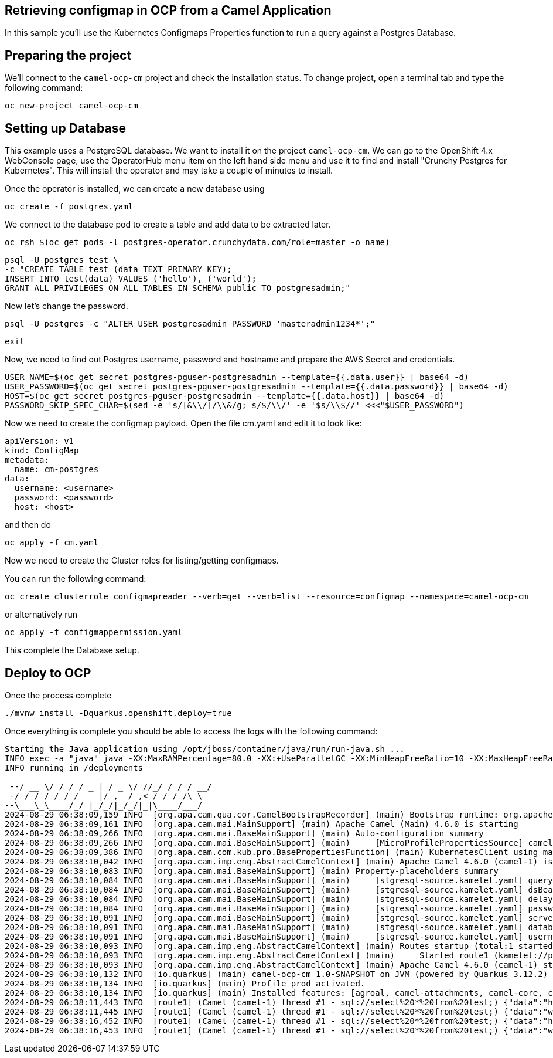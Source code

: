## Retrieving configmap in OCP from a Camel Application

In this sample you'll use the Kubernetes Configmaps Properties function to run a query against a Postgres Database.

## Preparing the project

We'll connect to the `camel-ocp-cm` project and check the installation status. To change project, open a terminal tab and type the following command:

```
oc new-project camel-ocp-cm
```

## Setting up Database

This example uses a PostgreSQL database. We want to install it on the project `camel-ocp-cm`. We can go to the OpenShift 4.x WebConsole page, use the OperatorHub menu item on the left hand side menu and use it to find and install "Crunchy Postgres for Kubernetes". This will install the operator and may take a couple of minutes to install.

Once the operator is installed, we can create a new database using

```
oc create -f postgres.yaml
```

We connect to the database pod to create a table and add data to be extracted later.

```
oc rsh $(oc get pods -l postgres-operator.crunchydata.com/role=master -o name)
```

```
psql -U postgres test \
-c "CREATE TABLE test (data TEXT PRIMARY KEY);
INSERT INTO test(data) VALUES ('hello'), ('world');
GRANT ALL PRIVILEGES ON ALL TABLES IN SCHEMA public TO postgresadmin;"
```

Now let's change the password.

```
psql -U postgres -c "ALTER USER postgresadmin PASSWORD 'masteradmin1234*';"
```

```
exit
```

Now, we need to find out Postgres username, password and hostname and prepare the AWS Secret and credentials.

```
USER_NAME=$(oc get secret postgres-pguser-postgresadmin --template={{.data.user}} | base64 -d)
USER_PASSWORD=$(oc get secret postgres-pguser-postgresadmin --template={{.data.password}} | base64 -d)
HOST=$(oc get secret postgres-pguser-postgresadmin --template={{.data.host}} | base64 -d)
PASSWORD_SKIP_SPEC_CHAR=$(sed -e 's/[&\\/]/\\&/g; s/$/\\/' -e '$s/\\$//' <<<"$USER_PASSWORD")
```

Now we need to create the configmap payload. Open the file cm.yaml and edit it to look like:

```
apiVersion: v1
kind: ConfigMap
metadata:
  name: cm-postgres
data:
  username: <username>
  password: <password>
  host: <host>
```

and then do 

```
oc apply -f cm.yaml
```

Now we need to create the Cluster roles for listing/getting configmaps.

You can run the following command:

```
oc create clusterrole configmapreader --verb=get --verb=list --resource=configmap --namespace=camel-ocp-cm
```

or alternatively run


```
oc apply -f configmappermission.yaml
```

This complete the Database setup.

## Deploy to OCP

Once the process complete

```
./mvnw install -Dquarkus.openshift.deploy=true
```

Once everything is complete you should be able to access the logs with the following command:

```
Starting the Java application using /opt/jboss/container/java/run/run-java.sh ...
INFO exec -a "java" java -XX:MaxRAMPercentage=80.0 -XX:+UseParallelGC -XX:MinHeapFreeRatio=10 -XX:MaxHeapFreeRatio=20 -XX:GCTimeRatio=4 -XX:AdaptiveSizePolicyWeight=90 -XX:+ExitOnOutOfMemoryError -cp "." -jar /deployments/quarkus-run.jar 
INFO running in /deployments
__  ____  __  _____   ___  __ ____  ______ 
 --/ __ \/ / / / _ | / _ \/ //_/ / / / __/ 
 -/ /_/ / /_/ / __ |/ , _/ ,< / /_/ /\ \   
--\___\_\____/_/ |_/_/|_/_/|_|\____/___/   
2024-08-29 06:38:09,159 INFO  [org.apa.cam.qua.cor.CamelBootstrapRecorder] (main) Bootstrap runtime: org.apache.camel.quarkus.main.CamelMainRuntime
2024-08-29 06:38:09,161 INFO  [org.apa.cam.mai.MainSupport] (main) Apache Camel (Main) 4.6.0 is starting
2024-08-29 06:38:09,266 INFO  [org.apa.cam.mai.BaseMainSupport] (main) Auto-configuration summary
2024-08-29 06:38:09,266 INFO  [org.apa.cam.mai.BaseMainSupport] (main)     [MicroProfilePropertiesSource] camel.main.routesIncludePattern=camel/sql-to-log.camel.yaml
2024-08-29 06:38:09,386 INFO  [org.apa.cam.com.kub.pro.BasePropertiesFunction] (main) KubernetesClient using masterUrl: https://172.21.0.1:443/ with namespace: camel-ocp-cm
2024-08-29 06:38:10,042 INFO  [org.apa.cam.imp.eng.AbstractCamelContext] (main) Apache Camel 4.6.0 (camel-1) is starting
2024-08-29 06:38:10,083 INFO  [org.apa.cam.mai.BaseMainSupport] (main) Property-placeholders summary
2024-08-29 06:38:10,084 INFO  [org.apa.cam.mai.BaseMainSupport] (main)     [stgresql-source.kamelet.yaml] query=select * from test;
2024-08-29 06:38:10,084 INFO  [org.apa.cam.mai.BaseMainSupport] (main)     [stgresql-source.kamelet.yaml] dsBean=dsBean-1
2024-08-29 06:38:10,084 INFO  [org.apa.cam.mai.BaseMainSupport] (main)     [stgresql-source.kamelet.yaml] delay=5000
2024-08-29 06:38:10,084 INFO  [org.apa.cam.mai.BaseMainSupport] (main)     [stgresql-source.kamelet.yaml] password=xxxxxx
2024-08-29 06:38:10,091 INFO  [org.apa.cam.mai.BaseMainSupport] (main)     [stgresql-source.kamelet.yaml] serverName=postgres-primary.camel-ocp-cm.svc
2024-08-29 06:38:10,091 INFO  [org.apa.cam.mai.BaseMainSupport] (main)     [stgresql-source.kamelet.yaml] databaseName=test
2024-08-29 06:38:10,091 INFO  [org.apa.cam.mai.BaseMainSupport] (main)     [stgresql-source.kamelet.yaml] username=xxxxxx
2024-08-29 06:38:10,093 INFO  [org.apa.cam.imp.eng.AbstractCamelContext] (main) Routes startup (total:1 started:1 kamelets:1)
2024-08-29 06:38:10,093 INFO  [org.apa.cam.imp.eng.AbstractCamelContext] (main)     Started route1 (kamelet://postgresql-source)
2024-08-29 06:38:10,093 INFO  [org.apa.cam.imp.eng.AbstractCamelContext] (main) Apache Camel 4.6.0 (camel-1) started in 50ms (build:0ms init:0ms start:50ms)
2024-08-29 06:38:10,132 INFO  [io.quarkus] (main) camel-ocp-cm 1.0-SNAPSHOT on JVM (powered by Quarkus 3.12.2) started in 2.971s. Listening on: http://0.0.0.0:8080
2024-08-29 06:38:10,134 INFO  [io.quarkus] (main) Profile prod activated. 
2024-08-29 06:38:10,134 INFO  [io.quarkus] (main) Installed features: [agroal, camel-attachments, camel-core, camel-jackson, camel-kamelet, camel-kubernetes, camel-log, camel-microprofile-health, camel-platform-http, camel-rest, camel-rest-openapi, camel-sql, camel-yaml-dsl, cdi, kubernetes, kubernetes-client, narayana-jta, smallrye-context-propagation, smallrye-health, vertx]
2024-08-29 06:38:11,443 INFO  [route1] (Camel (camel-1) thread #1 - sql://select%20*%20from%20test;) {"data":"hello"}
2024-08-29 06:38:11,445 INFO  [route1] (Camel (camel-1) thread #1 - sql://select%20*%20from%20test;) {"data":"world"}
2024-08-29 06:38:16,452 INFO  [route1] (Camel (camel-1) thread #1 - sql://select%20*%20from%20test;) {"data":"hello"}
2024-08-29 06:38:16,453 INFO  [route1] (Camel (camel-1) thread #1 - sql://select%20*%20from%20test;) {"data":"world"}
```


